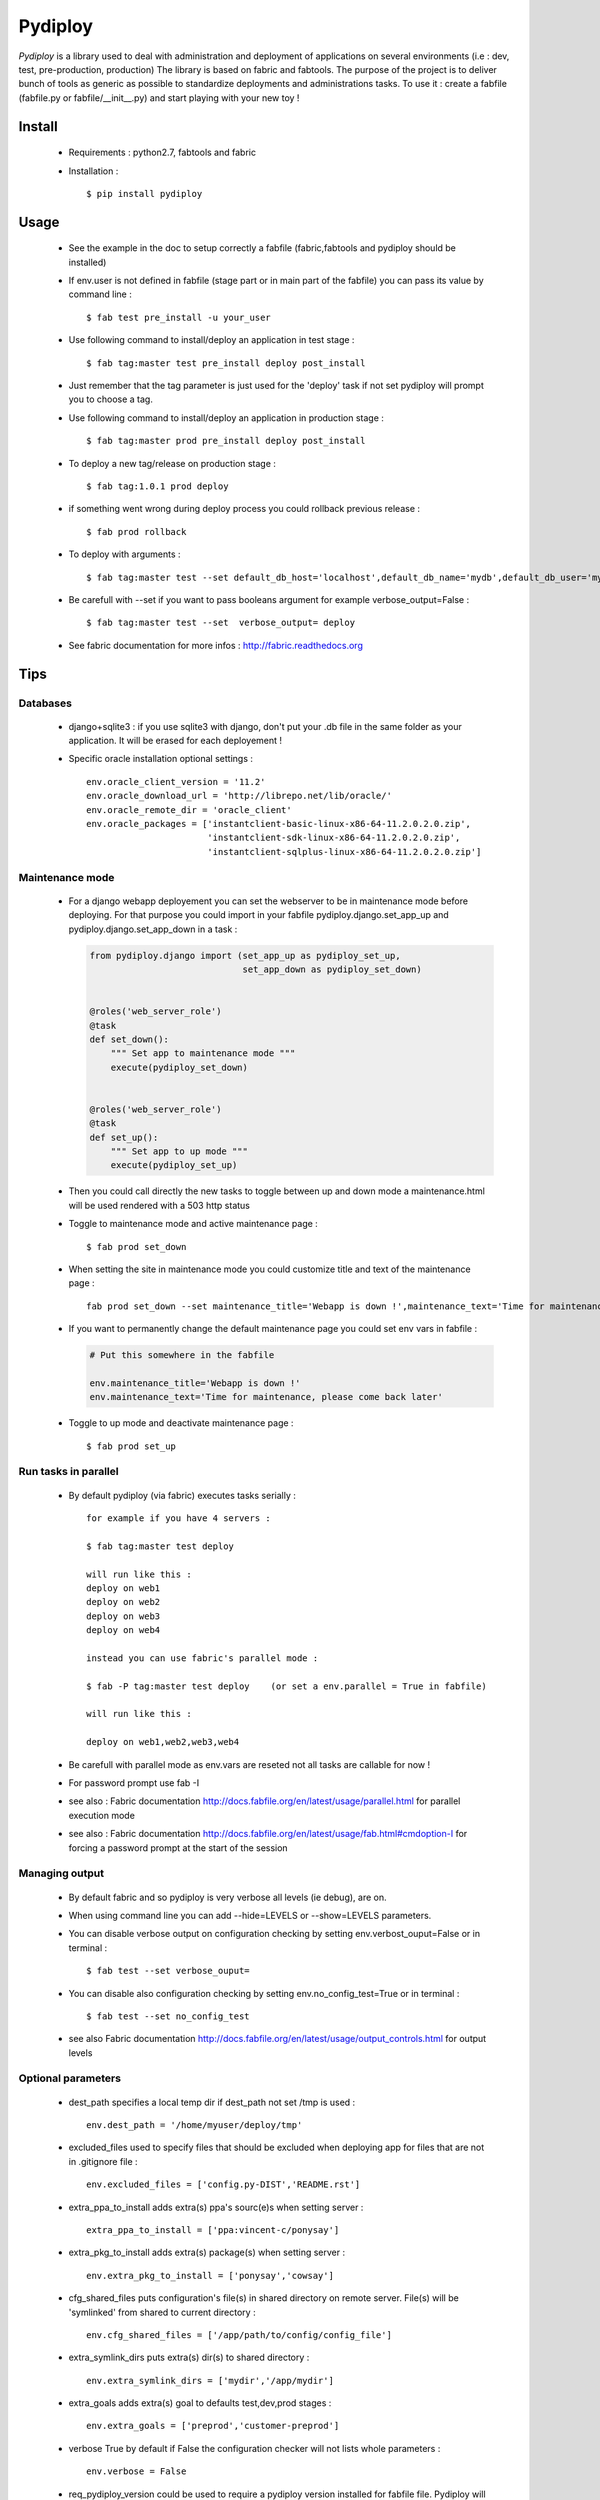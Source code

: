 Pydiploy
========

.. image:: https://badges.gitter.im/Join%20Chat.svg
   :alt: Join the chat at https://gitter.im/unistra/pydiploy
   :target: https://gitter.im/unistra/pydiploy?utm_source=badge&utm_medium=badge&utm_campaign=pr-badge&utm_content=badge

.. image:: https://secure.travis-ci.org/unistra/pydiploy.png?branch=master
    :target: https://travis-ci.org/unistra/pydiploy
    :alt: Build

.. image:: http://coveralls.io/repos/unistra/pydiploy/badge.png?branch=master
    :target: http://coveralls.io/r/unistra/pydiploy?branch=master
    :alt: Coverage

.. image:: https://pypip.in/version/pydiploy/badge.png
    :target: https://pypi.python.org/pypi/pydiploy
    :alt: Version

.. image:: https://pypip.in/py_versions/pydiploy/badge.png
    :target: https://pypi.python.org/pypi/pydiploy
    :alt: Python Version

.. image:: https://pypip.in/status/pydiploy/badge.png
    :target: https://pypi.python.org/pypi/pydiploy
    :alt: Status

.. image:: https://pypip.in/license/pydiploy/badge.png
    :target: https://docs.python.org/2/license.html
    :alt: Licence

.. image:: https://pypip.in/download/pydiploy/badge.png
    :target: https://pypi.python.org/pypi/pydiploy
    :alt: Download

`Pydiploy` is a library used to deal with administration and deployment of applications on several environments (i.e : dev, test, pre-production, production) The library is based on fabric and fabtools.
The purpose of the project is to deliver bunch of tools as generic as possible to standardize deployments and administrations tasks.
To use it : create a fabfile (fabfile.py or fabfile/__init__.py) and start playing with your new toy !


Install
-------

    - Requirements : python2.7, fabtools and fabric

    - Installation : ::

        $ pip install pydiploy

Usage
-----

    - See the example in the doc to setup correctly a fabfile (fabric,fabtools and pydiploy should be installed)

    - If env.user is not defined in fabfile (stage part or in main part of the fabfile) you can pass its value by command line : ::

        $ fab test pre_install -u your_user

    - Use following command to install/deploy an application in test stage : ::

        $ fab tag:master test pre_install deploy post_install

    - Just remember that the tag parameter is just used for the 'deploy' task if not set pydiploy will prompt you to choose a tag.

    - Use following command to install/deploy an application in production stage : ::

        $ fab tag:master prod pre_install deploy post_install

    - To deploy a new tag/release on production stage : ::

        $ fab tag:1.0.1 prod deploy

    - if something went wrong during deploy process you could rollback previous release : ::

        $ fab prod rollback

    - To deploy with arguments : ::

        $ fab tag:master test --set default_db_host='localhost',default_db_name='mydb',default_db_user='myuser',default_db_password='mypass' deploy

    - Be carefull with --set if you want to pass booleans argument for example verbose_output=False : ::

        $ fab tag:master test --set  verbose_output= deploy

    - See fabric documentation for more infos : http://fabric.readthedocs.org

Tips
----


.. _databases-part:

Databases
~~~~~~~~~

    - django+sqlite3 : if you use sqlite3 with django, don't put your .db file in the same folder as your application. It will be erased for each deployement !

    - Specific oracle installation optional settings : ::

        env.oracle_client_version = '11.2'
        env.oracle_download_url = 'http://librepo.net/lib/oracle/'
        env.oracle_remote_dir = 'oracle_client'
        env.oracle_packages = ['instantclient-basic-linux-x86-64-11.2.0.2.0.zip',
                               'instantclient-sdk-linux-x86-64-11.2.0.2.0.zip',
                               'instantclient-sqlplus-linux-x86-64-11.2.0.2.0.zip']


.. _maintenance-mode:

Maintenance mode
~~~~~~~~~~~~~~~~

    - For a django webapp deployement you can set the webserver to be in maintenance mode before deploying. For that purpose you could import in your fabfile pydiploy.django.set_app_up and pydiploy.django.set_app_down in a task :

      .. code-block:: python

          from pydiploy.django import (set_app_up as pydiploy_set_up,
                                       set_app_down as pydiploy_set_down)


          @roles('web_server_role')
          @task
          def set_down():
              """ Set app to maintenance mode """
              execute(pydiploy_set_down)


          @roles('web_server_role')
          @task
          def set_up():
              """ Set app to up mode """
              execute(pydiploy_set_up)

    - Then you could call directly the new tasks to toggle between up and down mode a maintenance.html will be used rendered with a 503 http status

    - Toggle to maintenance mode and active maintenance page : ::

        $ fab prod set_down

    - When setting the site in maintenance mode you could customize title and text of the maintenance page : ::

        fab prod set_down --set maintenance_title='Webapp is down !',maintenance_text='Time for maintenance, please come back later'

    - If you want to permanently change the default maintenance page you could set env vars in fabfile :

      .. code-block:: python

          # Put this somewhere in the fabfile

          env.maintenance_title='Webapp is down !'
          env.maintenance_text='Time for maintenance, please come back later'

    - Toggle to up mode and deactivate maintenance page : ::

        $ fab prod set_up

Run tasks in parallel
~~~~~~~~~~~~~~~~~~~~~

    - By default pydiploy (via fabric) executes tasks serially : ::

        for example if you have 4 servers :

        $ fab tag:master test deploy

        will run like this :
        deploy on web1
        deploy on web2
        deploy on web3
        deploy on web4

        instead you can use fabric's parallel mode :

        $ fab -P tag:master test deploy    (or set a env.parallel = True in fabfile)

        will run like this :

        deploy on web1,web2,web3,web4

    - Be carefull with parallel mode as env.vars are reseted not all tasks are callable for now !

    - For password prompt use fab -I

    - see also : Fabric documentation http://docs.fabfile.org/en/latest/usage/parallel.html for parallel execution mode

    - see also : Fabric documentation http://docs.fabfile.org/en/latest/usage/fab.html#cmdoption-I for forcing a password prompt at the start of the session

Managing output
~~~~~~~~~~~~~~~

    - By default fabric and so pydiploy is very verbose all levels (ie debug), are on.

    - When using command line you can add --hide=LEVELS or --show=LEVELS parameters.

    - You can disable verbose output on configuration checking by setting env.verbost_ouput=False or in terminal : ::

        $ fab test --set verbose_ouput=

    - You can disable also configuration checking by setting env.no_config_test=True or in terminal : ::

        $ fab test --set no_config_test

    - see also Fabric documentation http://docs.fabfile.org/en/latest/usage/output_controls.html for output levels


Optional parameters
~~~~~~~~~~~~~~~~~~~

    - dest_path specifies a local temp dir if dest_path not set /tmp is used : ::

        env.dest_path = '/home/myuser/deploy/tmp'

    - excluded_files used to specify files that should be excluded when deploying app for files that are not in .gitignore file : ::

        env.excluded_files = ['config.py-DIST','README.rst']

    - extra_ppa_to_install adds extra(s) ppa's sourc(e)s when setting server : ::

        extra_ppa_to_install = ['ppa:vincent-c/ponysay']

    - extra_pkg_to_install adds extra(s) package(s) when setting server : ::

        env.extra_pkg_to_install = ['ponysay','cowsay']

    - cfg_shared_files puts configuration's file(s) in shared directory on remote server. File(s) will be 'symlinked' from shared to current directory : ::

        env.cfg_shared_files = ['/app/path/to/config/config_file']

    - extra_symlink_dirs puts extra(s) dir(s) to shared directory : ::

        env.extra_symlink_dirs = ['mydir','/app/mydir']

    - extra_goals adds extra(s) goal to defaults test,dev,prod stages : ::

        env.extra_goals = ['preprod','customer-preprod']

    - verbose True by default if False the configuration checker will not lists whole parameters : ::

        env.verbose = False

    - req_pydiploy_version could be used to require a pydiploy version installed for fabfile file. Pydiploy will check that version installed is not too recent for fabfile provided comparing pydiploy version x.x on version req_pydiploy_version : ::

        env.req_pydiploy_version = "1.0"

    - no_config_test if True it disables the check of configuration (required env vars...) be carefull if you set it TRUE : ::

        env.no_config_test = True

    - maintenance_title and maintenance_text (see `maintenance-mode`_ for more infos) : ::

        env.maintenance_title='Webapp is down !'
        env.maintenance_text='Time for maintenance, please come back later'

    - circus_package_name provides an alternate repository url for specific circus package : ::

        env.circus_package_name = 'https://github.com/githubaccount/circus/archive/master.zip'

    - no_circus_web if sets to True, circus-web package will not be installed during pre_install process : ::

        env.no_circus_web = True

    - nginx_location_extra_directives adds specific directives in location part of nginx config file : ::

        env.nginx_location_extra_directives = ['proxy_read_timeout 120']

    - env.nginx_start_confirmation if True when nginx is not started needs confirmation to start it : ::

        env.nginx_start_confirmation = False

    - oracle_* : see `databases`_ for more infos on required parameters.

    - socket_host used to force a socket host other thant hostname in circus app config file : ::

        env.socket_host = True
